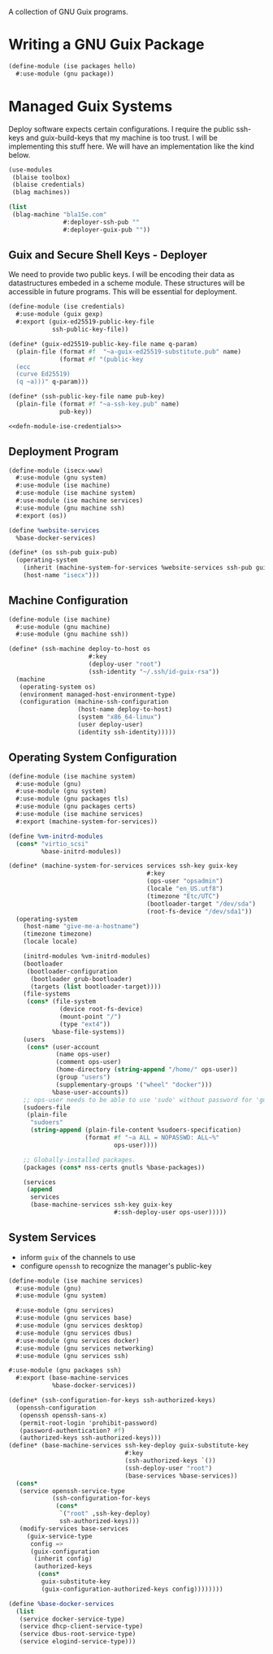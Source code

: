 #+date: 2024-04-03T21:09:28-04:00
#+hugo_front_matter_key_replace: description>summary
#+property: header-args :eval never-export

A collection of GNU Guix programs.
* Writing a GNU Guix Package
#+begin_src scheme
  (define-module (ise packages hello)
    #:use-module (gnu package))

#+end_src
* Managed Guix Systems
:PROPERTIES:
:EXPORT_FILE_NAME: managed-guix-systems
:EXPORT_DATE: 2024-04-11
:EXPORT_DESCRIPTION: Deploying Machines with Guix and SSH
:END:
Deploy software expects certain configurations. I require the public ssh-keys and guix-build-keys that my machine is too trust. I will be implementing this stuff here.
We will have an implementation like the kind below.
#+name: machine-deployment-example 
#+begin_src scheme
  (use-modules
   (blaise toolbox)
   (blaise credentials)
   (blag machines))

  (list
   (blag-machine "bla15e.com"
                 #:deployer-ssh-pub ""
                 #:deployer-guix-pub ""))
#+end_src
** Guix and Secure Shell Keys - Deployer
We need to provide two public keys. I will be encoding their data as datastructures embeded in a scheme module. These structures will be accessible in future programs. This will be essential for deployment.
#+name: defn-module-ise-credentials
#+begin_src scheme
  (define-module (ise credentials)
    #:use-module (guix gexp)
    #:export (guix-ed25519-public-key-file
              ssh-public-key-file))

  (define* (guix-ed25519-public-key-file name q-param)
    (plain-file (format #f  "~a-guix-ed25519-substitute.pub" name)
                (format #f "(public-key
    (ecc
    (curve Ed25519)
    (q ~a)))" q-param)))

  (define* (ssh-public-key-file name pub-key)
    (plain-file (format #f "~a-ssh-key.pub" name)
                pub-key))
#+end_src
#+name: ise-credentials-scm
#+begin_src scheme :tangle ../channel-src/ise/credentials.scm :noweb yes :comments noweb :mkdirp yes
  <<defn-module-ise-credentials>>
#+end_src
** Deployment Program
#+begin_src scheme :tangle ../channel-src/isecx-www.scm :noweb yes :mkdirp yes
  (define-module (isecx-www)
    #:use-module (gnu system)
    #:use-module (ise machine)
    #:use-module (ise machine system)
    #:use-module (ise machine services)
    #:use-module (gnu machine ssh)
    #:export (os))

  (define %website-services
    %base-docker-services)

  (define* (os ssh-pub guix-pub)
    (operating-system
      (inherit (machine-system-for-services %website-services ssh-pub guix-pub))
      (host-name "isecx")))
#+end_src
** Machine Configuration
#+name: defn-module-machine
#+begin_src scheme :tangle ../channel-src/ise/machine.scm :noweb yes :mkdirp yes
  (define-module (ise machine)
    #:use-module (gnu machine)
    #:use-module (gnu machine ssh))

  (define* (ssh-machine deploy-to-host os
                        #:key
                        (deploy-user "root")
                        (ssh-identity "~/.ssh/id-guix-rsa"))
    (machine
     (operating-system os)
     (environment managed-host-environment-type)
     (configuration (machine-ssh-configuration
                     (host-name deploy-to-host)	  
                     (system "x86_64-linux")
                     (user deploy-user)
                     (identity ssh-identity)))))
#+end_src
** Operating System Configuration
#+name: defn-module-ise-deployed
#+begin_src scheme :tangle ../channel-src/ise/machine/system.scm :noweb yes :comments noweb :mkdirp yes
  (define-module (ise machine system)
    #:use-module (gnu)
    #:use-module (gnu system)
    #:use-module (gnu packages tls)
    #:use-module (gnu packages certs)
    #:use-module (ise machine services)
    #:export (machine-system-for-services))

  (define %vm-initrd-modules
    (cons* "virtio_scsi"
           %base-initrd-modules))

  (define* (machine-system-for-services services ssh-key guix-key
                                        #:key
                                        (ops-user "opsadmin")
                                        (locale "en_US.utf8")
                                        (timezone "Etc/UTC")
                                        (bootloader-target "/dev/sda")
                                        (root-fs-device "/dev/sda1"))
    (operating-system
      (host-name "give-me-a-hostname")
      (timezone timezone)
      (locale locale)

      (initrd-modules %vm-initrd-modules)
      (bootloader
       (bootloader-configuration
        (bootloader grub-bootloader)
        (targets (list bootloader-target))))
      (file-systems
       (cons* (file-system
                (device root-fs-device)
                (mount-point "/")
                (type "ext4"))
              %base-file-systems))
      (users
       (cons* (user-account
               (name ops-user)
               (comment ops-user)
               (home-directory (string-append "/home/" ops-user))
               (group "users")
               (supplementary-groups '("wheel" "docker")))
              %base-user-accounts))
      ;; ops-user needs to be able to use 'sudo' without password for 'guix deploy'
      (sudoers-file
       (plain-file
        "sudoers"
        (string-append (plain-file-content %sudoers-specification)
                       (format #f "~a ALL = NOPASSWD: ALL~%"
                               ops-user))))

      ;; Globally-installed packages.
      (packages (cons* nss-certs gnutls %base-packages))

      (services
       (append
        services
        (base-machine-services ssh-key guix-key
                               #:ssh-deploy-user ops-user)))))
#+end_src
** System Services

- inform ~guix~ of the channels to use
- configure ~openssh~ to recognize the manager's public-key
#+name: defn-module-machine-system
#+begin_src scheme :tangle ../channel-src/ise/machine/services.scm :mkdirp yes
  (define-module (ise machine services)
    #:use-module (gnu)
    #:use-module (gnu system)

    #:use-module (gnu services)
    #:use-module (gnu services base)
    #:use-module (gnu services desktop)
    #:use-module (gnu services dbus)
    #:use-module (gnu services docker)
    #:use-module (gnu services networking)
    #:use-module (gnu services ssh)

  #:use-module (gnu packages ssh)
    #:export (base-machine-services
              %base-docker-services))

  (define* (ssh-configuration-for-keys ssh-authorized-keys)
    (openssh-configuration
     (openssh openssh-sans-x)
     (permit-root-login 'prohibit-password)
     (password-authentication? #f)
     (authorized-keys ssh-authorized-keys)))
  (define* (base-machine-services ssh-key-deploy guix-substitute-key
                                  #:key
                                  (ssh-authorized-keys `())
                                  (ssh-deploy-user "root")
                                  (base-services %base-services))
    (cons*
     (service openssh-service-type
              (ssh-configuration-for-keys
               (cons*
                `("root" ,ssh-key-deploy)
                ssh-authorized-keys)))
     (modify-services base-services
       (guix-service-type
        config =>
        (guix-configuration
         (inherit config)
         (authorized-keys
          (cons*
           guix-substitute-key
           (guix-configuration-authorized-keys config))))))))

  (define %base-docker-services
    (list
     (service docker-service-type)
     (service dhcp-client-service-type)
     (service dbus-root-service-type)
     (service elogind-service-type)))

#+end_src
